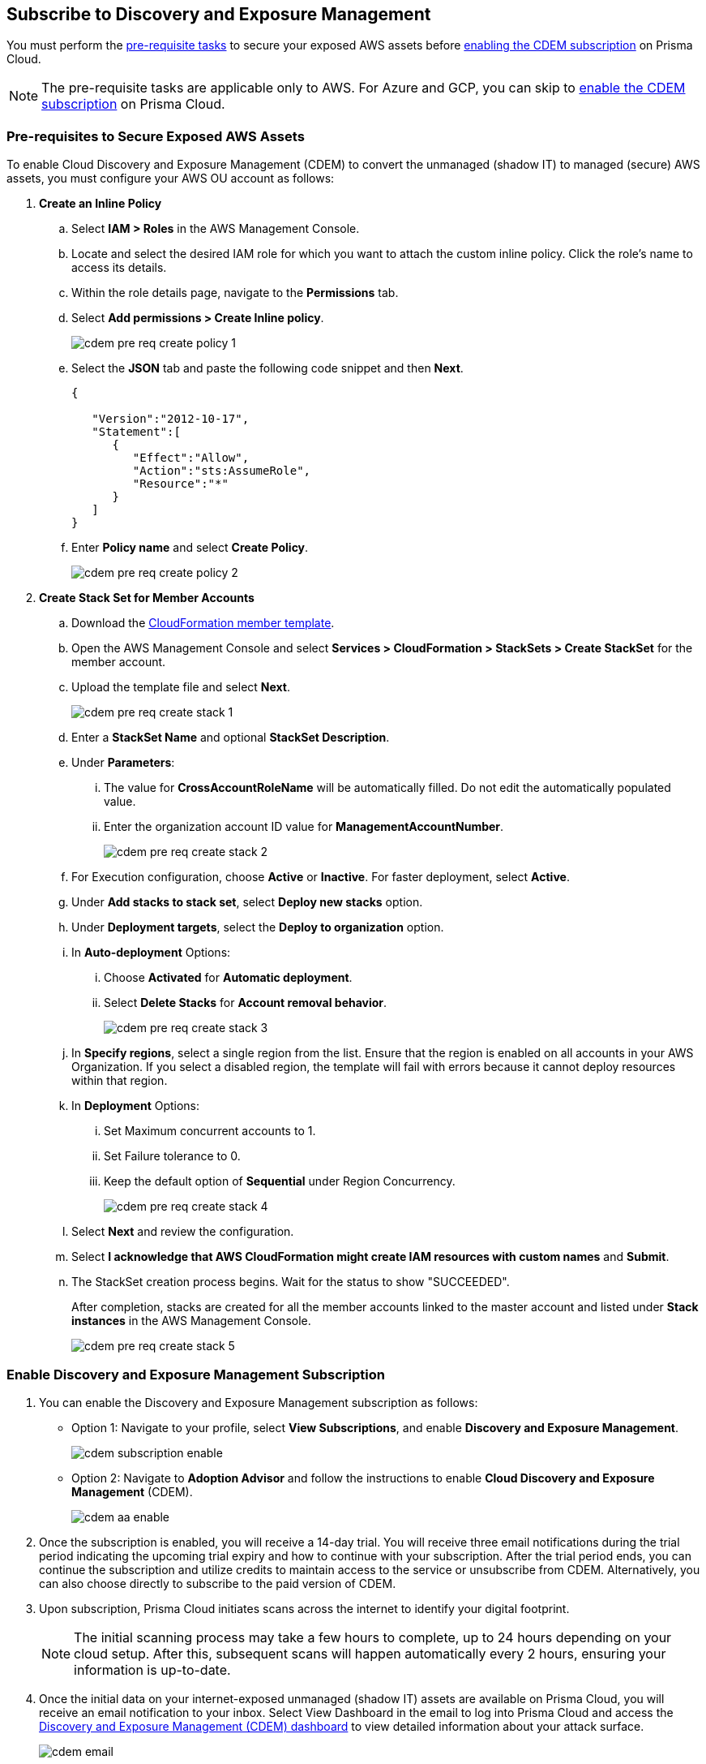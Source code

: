 :topic_type: task
[.task]
== Subscribe to Discovery and Exposure Management

You must perform the xref:#pre-req-for-cdem-aws[pre-requisite tasks] to secure your exposed AWS assets before xref:#enable-cdem-subscription[enabling the CDEM subscription] on Prisma Cloud.

[NOTE]
====
The pre-requisite tasks are applicable only to AWS. For Azure and GCP, you can skip to xref:#enable-cdem-subscription[enable the CDEM subscription] on Prisma Cloud.
====

[#pre-req-for-cdem-aws]
=== Pre-requisites to Secure Exposed AWS Assets

To enable Cloud Discovery and Exposure Management (CDEM) to convert the unmanaged (shadow IT) to managed (secure) AWS assets, you must configure your AWS OU account as follows:

[.procedure]

. *Create an Inline Policy*
+
.. Select *IAM > Roles* in the AWS Management Console.

.. Locate and select the desired IAM role for which you want to attach the custom inline policy. Click the role's name to access its details.

.. Within the role details page, navigate to the *Permissions* tab.

.. Select *Add permissions > Create Inline policy*.
+
image::administration/cdem-pre-req-create-policy-1.png[]

.. Select the *JSON* tab and paste the following code snippet and then *Next*.
+
----
{

   "Version":"2012-10-17",
   "Statement":[
      {
         "Effect":"Allow",
         "Action":"sts:AssumeRole",
         "Resource":"*"
      }
   ]
}
----

..  Enter *Policy name* and select *Create Policy*.
+
image::administration/cdem-pre-req-create-policy-2.png[]

. *Create Stack Set for Member Accounts*
+
.. Download the https://redlock-public.s3.amazonaws.com/cft/rl-cloudlens-read-only-member.template[CloudFormation member template].

.. Open the AWS Management Console and select *Services > CloudFormation > StackSets > Create StackSet* for the member account.

.. Upload the template file and select *Next*.
+
image::administration/cdem-pre-req-create-stack-1.png[]

.. Enter a *StackSet Name* and optional *StackSet Description*.

.. Under *Parameters*:
+
... The value for *CrossAccountRoleName* will be automatically filled. Do not edit the automatically populated value. 
... Enter the organization account ID value for *ManagementAccountNumber*.
+
image::administration/cdem-pre-req-create-stack-2.png[]

.. For Execution configuration, choose *Active* or *Inactive*. For faster deployment, select *Active*.

.. Under *Add stacks to stack set*, select *Deploy new stacks* option.

.. Under *Deployment targets*, select the *Deploy to organization* option.

.. In *Auto-deployment* Options:
+
... Choose *Activated* for *Automatic deployment*.

... Select *Delete Stacks* for *Account removal behavior*.
+
image::administration/cdem-pre-req-create-stack-3.png[]

.. In *Specify regions*, select a single region from the list. Ensure that the region is enabled on all accounts in your AWS Organization. If you select a disabled region, the template will fail with errors because it cannot deploy resources within that region.

.. In *Deployment* Options:
+
... Set Maximum concurrent accounts to 1.
... Set Failure tolerance to 0.
... Keep the default option of *Sequential* under Region Concurrency.
+
image::administration/cdem-pre-req-create-stack-4.png[]

.. Select *Next* and review the configuration.

.. Select *I acknowledge that AWS CloudFormation might create IAM resources with custom names* and *Submit*.

.. The StackSet creation process begins. Wait for the status to show "SUCCEEDED".
+
After completion, stacks are created for all the member accounts linked to the master account and listed under *Stack instances* in the AWS Management Console.
+
image::administration/cdem-pre-req-create-stack-5.png[]

[#enable-cdem-subscription]
=== Enable Discovery and Exposure Management Subscription

. You can enable the Discovery and Exposure Management subscription as follows:
+
* Option 1: Navigate to your profile, select *View Subscriptions*, and enable *Discovery and Exposure Management*. 
+
image::administration/cdem-subscription-enable.png[]

* Option 2: Navigate to *Adoption Advisor* and follow the instructions to enable *Cloud Discovery and Exposure Management* (CDEM).
+
image::administration/cdem-aa-enable.png[]

. Once the subscription is enabled, you will receive a 14-day trial. You will receive three email notifications during the trial period indicating the upcoming trial expiry and how to continue with your subscription. After the trial period ends, you can continue the subscription and utilize credits to maintain access to the service or unsubscribe from CDEM. Alternatively, you can also choose directly to subscribe to the paid version of CDEM.

. Upon subscription, Prisma Cloud initiates scans across the internet to identify your digital footprint.
+
[NOTE] 
====
The initial scanning process may take a few hours to complete, up to 24 hours depending on your cloud setup. After this, subsequent scans will happen automatically every 2 hours, ensuring your information is up-to-date.
====

. Once the initial data on your internet-exposed unmanaged (shadow IT) assets are available on Prisma Cloud, you will receive an email notification to your inbox. Select View Dashboard in the email to log into Prisma Cloud and access the xref:../dashboards/dashboards-discovery-exposure-management.adoc[Discovery and Exposure Management (CDEM) dashboard] to view detailed information about your attack surface. 
+
image::administration/cdem-email.png[]

//Will need latest image updates for all the steps and xref link for the CDEM dashboard in step 4.



